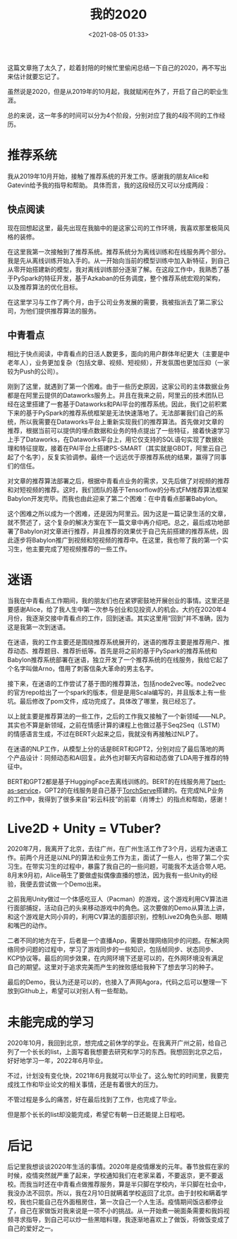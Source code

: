 #+title: 我的2020
#+date: <2021-08-05 01:33>
#+description: 我对2020的回忆
#+filetags: life

这篇文章拖了太久了，趁着封陪的时候忙里偷闲总结一下自己的2020，再不写出来估计就要忘记了。

虽然说是2020，但是从2019年的10月起，我就赋闲在外了，开启了自己的职业生涯。

总的来说，这一年多的时间可以分为4个阶段，分别对应了我的4段不同的工作经历。

* 推荐系统
  我从2019年10月开始，接触了推荐系统的开发工作。感谢我的朋友Alice和Gatevin给予我的指导和帮助。
  具体而言，我的这段经历又可以分成两段：
** 快点阅读
   现在回想起这里，最先出现在我脑中的是这家公司的工作环境，我喜欢那里极简风格的装修。
   
   在这里我第一次接触到了推荐系统。推荐系统分为离线训练和在线服务两个部分。我是先从离线训练开始入手的。从一开始向当前的模型训练中加入新特征，到自己从零开始搭建新的模型，我对离线训练部分逐渐了解。在这段工作中，我熟悉了基于PySpark的特征开发，基于Azkaban的任务调度，整个推荐系统宏观的架构，以及推荐算法的优化目标。

   在这里学习与工作了两个月，由于公司业务发展的需要，我被指派去了第二家公司，为他们提供推荐算法的服务。
   
** 中青看点
   相比于快点阅读，中青看点的日活人数更多，面向的用户群体年纪更大（主要是中老年人），业务更加复杂（包括文章、视频、短视频），开发氛围也更加压抑（一家较为Push的公司）。

   刚到了这里，就遇到了第一个困难。由于一些历史原因，这家公司的主体数据业务都是在阿里云提供的Dataworks服务上。并且在我来之前，阿里云的技术团队已经在这里搭建了一套基于Dataworks和PAI平台的推荐系统。因此，我们之前积累下来的基于PySpark的推荐系统框架是无法快速落地了。无法部署我们自己的系统，所以我需要在Dataworks平台上重新实现我们的推荐算法。首先做对文章的推荐，根据当前可以提供的埋点数据和业务的特点提出了一些特征，接着快速学习上手了Dataworks，在Dataworks平台上，用它仅支持的SQL语句实现了数据处理和特征提取，接着在PAI平台上搭建PS-SMART（其实就是GBDT，阿里云自己起了个名字），反复实验调参。最终一个远远优于原推荐系统的结果，赢得了同事们的信任。

   对文章的推荐算法部署之后，根据中青看点业务的需求，又先后做了对视频的推荐和对短视频的推荐。这时，我们团队的基于Tensorflow的分布式FM推荐算法框架Babylon开发完毕。而我也由此迎来了第二个困难：在中青看点部署Babylon。

   这个困难之所以成为一个困难，还是因为阿里云。因为这是一篇记录生活的文章，就不赘述了，这个复杂的解决方案在下一篇文章中再介绍吧。总之，最后成功地部署了Babylon对文章进行推荐，并且推荐的效果优于自己先前搭建的推荐系统，因此逐步将Babylon推广到视频和短视频的推荐中。在这里，我也带了我的第一个实习生，他主要完成了短视频推荐的一些工作。

* 迷语
  当我在中青看点工作期间，我的朋友们也在紧锣密鼓地开展创业的事情。这里还是要感谢Alice，给了我人生中第一次参与创业和见投资人的机会。大约在2020年4月份，我逐渐交接中青看点的工作，回到迷语。其实这里用“回到”并不准确，因为这是我第一次到迷语。

  在迷语，我的工作主要还是围绕推荐系统展开的，迷语的推荐主要是推荐用户、推荐动态、推荐题目、推荐折纸等。首先是将之前的基于PySpark的推荐系统和Babylon推荐系统部署在迷语，独立开发了一个推荐系统的在线服务，我给它起了个名字叫做Arno，借用了刺客信条大革命的男主名字。

  接下来，在迷语的工作尝试了基于图的推荐算法，包括node2vec等。node2vec的官方repo给出了一个spark的版本，但是是用Scala编写的，并且版本上有一些坑。最后修改了pom文件，成功完成了。具体改了哪里，我已经忘了。

  以上就主要是推荐算法的一些工作，之后的工作我又接触了一个新领域——NLP。其实也不算是新领域，之前在情感计算的课程上也做过基于Seq2Seq（LSTM）的情感语言生成，不过在BERT火起来之后，我就没有再接触过NLP了。

  在迷语的NLP工作，从模型上分的话是BERT和GPT2，分别对应了最后落地的两个产品设计：同频动态和AI回复。此外也对聊天内容和动态做了LDA用于推荐的特征中。

  BERT和GPT2都是基于HuggingFace去离线训练的。BERT的在线服务用了[[https://github.com/hanxiao/bert-as-service][bert-as-service]]，GPT2的在线服务是自己基于[[https://github.com/pytorch/serve][TorchServe]]搭建的。在完成NLP业务的工作中，我得到了很多来自“彩云科技”的前辈（肖博士）的指点和帮助，感谢！

* Live2D + Unity = VTuber?
  2020年7月，我离开了北京，去往广州，在广州生活工作了3个月，远程为迷语工作。前两个月还是以NLP的算法和业务工作为主，面试了一些人，也带了第二个实习生。在带实习生的过程中，暴露了我自己的一些问题，可能我不太适合带人吧。
  8月末9月初，Alice萌生了要做虚拟偶像直播的想法，因为我有一些Unity的经验，我便去尝试做一个Demo出来。

  之前我用Unity做过一个体感吃豆人（Pacman）的游戏，这个游戏利用CV算法进行面部捕捉，活动自己的头来移动游戏中的角色。这次要做的Demo从算法上讲，和这个游戏是大同小异的，利用CV算法的面部识别，控制Live2D角色头部、眼睛和嘴巴的动作。

  二者不同的地方在于，后者是一个直播App，需要处理网络同步的问题。在解决网络同步问题的过程中，学习了游戏同步的一些知识，包括帧同步、状态同步、KCP协议等。最后的同步效果，在内网环境下还是可以的，在外网环境没有满足自己的期望。这里对于追求完美而产生的挫败感给我种下了想去学习的种子。

  最后的Demo，我认为还是可以的，也接入了声网Agora，代码之后可以整理一下放到Github上，希望可以对别人有一些帮助。

* 未能完成的学习
  2020年10月，我回到北京，想完成之前休学的学业。在我离开广州之前，给自己列了一个长长的list，上面写着我想要去研究和学习的东西。我想回到北京之后，好好地学习一年，2022年6月毕业。

  不过，计划没有变化快，2021年6月我就可以毕业了。这么匆忙的时间里，我要完成找工作和毕业论文的相关事情，还是有着很大的压力。

  不管过程是多么的痛苦，好在最后找到了工作，也完成了毕业。

  但是那个长长的list却没能完成，希望它有朝一日还能提上日程吧。

* 后记
  后记里我想谈谈2020年生活的事情。2020年是疫情爆发的元年。春节放假在家的时候，疫情突然就严重了起来，学校通知我们在老家呆着，不要返京，更不要返校。而我当时还在中青看点做推荐服务，算是半只脚在学校内，半只脚在社会中，我没办法不回京。所以，我在2月10日就瞒着学校返回了北京。由于封校和瞒着学校，我也只能自己在外面租房住，第一次自己一个人生活。疫情期间饭店都停业了，自己在家做饭对我来说是一项不小的挑战。从一开始煮一碗面条需要和我妈视频寻求指导，到自己可以炒一些黑暗料理，我逐渐地喜欢上了做饭，将做饭变成了自己的爱好之一。
